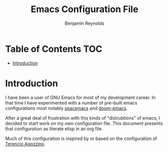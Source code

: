 #+TITLE: Emacs Configuration File
#+AUTHOR: Benjamin Reynolds

* Table of Contents :TOC:
- [[#introduction][Introduction]]

* Introduction
  
I have been a user of GNU Emacs for most of my development career. In that time I 
have experimented with a number of pre-built emacs configurations most notably
[[https://github.com/syl20bnr/spacemacs][spacemacs]] and [[https://github.com/hlissner/doom-emacs][doom-emacs]].

After a great deal of frustration with this kinds of "distrubtions" of emacs,
I decided to start work on my own configuration file. This document presents that
configuration as literate elisp in an org file.

Much of this configuration is inspired by or based on the configuration of [[https://github.com/rememberYou/.emacs.d][Terencio Agozzino]].



